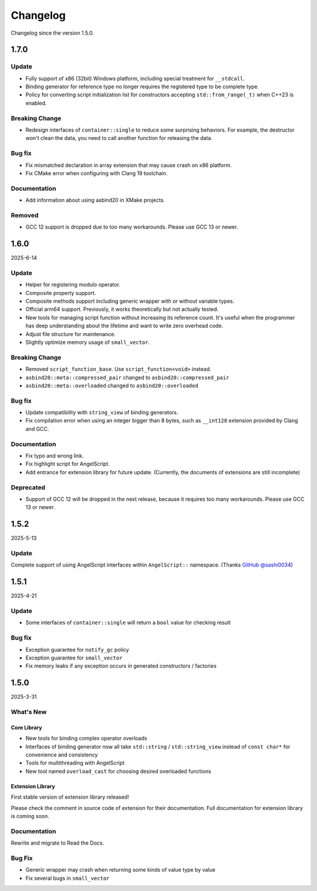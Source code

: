 Changelog
=========

Changelog since the version 1.5.0.

1.7.0
-----

Update
~~~~~~

- Fully support of x86 (32bit) Windows platform, including special treatment for ``__stdcall``.
- Binding generator for reference type no longer requires the registered type to be complete type.
- Policy for converting script initialization list for constructors accepting ``std::from_range(_t)`` when C++23 is enabled.

Breaking Change
~~~~~~~~~~~~~~~

- Redesign interfaces of ``container::single`` to reduce some surprising behaviors.
  For example, the destructor won't clean the data, you need to call another function for releasing the data.

Bug fix
~~~~~~~

- Fix mismatched declaration in array extension that may cause crash on x86 platform.
- Fix CMake error when configuring with Clang 19 toolchain.

Documentation
~~~~~~~~~~~~~

- Add information about using asbind20 in XMake projects.

Removed
~~~~~~~

- GCC 12 support is dropped due to too many workarounds. Please use GCC 13 or newer.

1.6.0
-----

2025-6-14

Update
~~~~~~

- Helper for registering modulo operator.
- Composite property support.
- Composite methods support including generic wrapper with or without variable types.
- Official arm64 support. Previously, it works theoretically but not actually tested.
- New tools for managing script function without increasing its reference count.
  It's useful when the programmer has deep understanding about the lifetime and want to write zero overhead code.
- Adjust file structure for maintenance.
- Slightly optimize memory usage of ``small_vector``.

Breaking Change
~~~~~~~~~~~~~~~

- Removed ``script_function_base``. Use ``script_function<void>`` instead.
- ``asbind20::meta::compressed_pair`` changed to ``asbind20::compressed_pair``
- ``asbind20::meta::overloaded`` changed to ``asbind20::overloaded``

Bug fix
~~~~~~~

- Update compatibility with ``string_view`` of binding generators.
- Fix compilation error when using an integer bigger than 8 bytes,
  such as ``__int128`` extension provided by Clang and GCC.

Documentation
~~~~~~~~~~~~~

- Fix typo and wrong link.
- Fix highlight script for AngelScript.
- Add entrance for extension library for future update. (Currently, the documents of extensions are still incomplete)

Deprecated
~~~~~~~~~~

- Support of GCC 12 will be dropped in the next release, because it requires too many workarounds. Please use GCC 13 or newer.

1.5.2
-----

2025-5-13

Update
~~~~~~

Complete support of using AngelScript interfaces within ``AngelScript::`` namespace. (Thanks `GitHub @sashi0034 <https://github.com/sashi0034>`_)

1.5.1
-----

2025-4-21

Update
~~~~~~

- Some interfaces  of ``container::single`` will return a ``bool`` value for checking result

Bug fix
~~~~~~~

- Exception guarantee for ``notify_gc`` policy
- Exception guarantee for ``small_vector``
- Fix memory leaks if any exception occurs in generated constructors / factories

1.5.0
-----

2025-3-31

What's New
~~~~~~~~~~

Core Library
^^^^^^^^^^^^

- New tools for binding complex operator overloads
- Interfaces of binding generator now all take ``std::string`` / ``std::string_view`` instead of ``const char*`` for convenience and consistency
- Tools for multithreading with AngelScript
- New tool named ``overload_cast`` for choosing desired overloaded functions

Extension Library
^^^^^^^^^^^^^^^^^

First stable version of extension library released!

Please check the comment in source code of extension for their documentation.
Full documentation for extension library is coming soon.

Documentation
~~~~~~~~~~~~~

Rewrite and migrate to Read the Docs.

Bug Fix
~~~~~~~

- Generic wrapper may crash when returning some kinds of value type by value
- Fix several bugs in ``small_vector``
